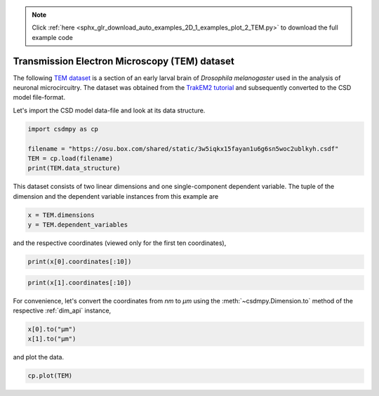 .. note::
    :class: sphx-glr-download-link-note

    Click :ref:`here <sphx_glr_download_auto_examples_2D_1_examples_plot_2_TEM.py>` to download the full example code
.. rst-class:: sphx-glr-example-title

.. _sphx_glr_auto_examples_2D_1_examples_plot_2_TEM.py:


Transmission Electron Microscopy (TEM) dataset
^^^^^^^^^^^^^^^^^^^^^^^^^^^^^^^^^^^^^^^^^^^^^^

The following `TEM dataset <https://doi.org/10.1371/journal.pbio.1000502>`_ is
a section of an early larval brain of *Drosophila melanogaster* used in the
analysis of neuronal microcircuitry. The dataset was obtained
from the `TrakEM2 tutorial <http://www.ini.uzh.ch/~acardona/data.html>`_ and
subsequently converted to the CSD model file-format.

Let's import the CSD model data-file and look at its data structure.


.. code-block:: default

    import csdmpy as cp

    filename = "https://osu.box.com/shared/static/3w5iqkx15fayan1u6g6sn5woc2ublkyh.csdf"
    TEM = cp.load(filename)
    print(TEM.data_structure)





.. rst-class:: sphx-glr-script-out

 Out:

 .. code-block:: none

    {
      "csdm": {
        "version": "1.0",
        "read_only": true,
        "timestamp": "2016-03-12T16:41:00Z",
        "description": "TEM image of the early larval brain of Drosophila melanogaster used in the analysis of neuronal microcircuitry.",
        "dimensions": [
          {
            "type": "linear",
            "count": 512,
            "increment": "4.0 nm",
            "quantity_name": "length",
            "reciprocal": {
              "quantity_name": "wavenumber"
            }
          },
          {
            "type": "linear",
            "count": 512,
            "increment": "4.0 nm",
            "quantity_name": "length",
            "reciprocal": {
              "quantity_name": "wavenumber"
            }
          }
        ],
        "dependent_variables": [
          {
            "type": "internal",
            "numeric_type": "uint8",
            "quantity_type": "scalar",
            "components": [
              [
                "126, 107, ..., 164, 171"
              ]
            ]
          }
        ]
      }
    }




This dataset consists of two linear dimensions and one single-component
dependent variable. The tuple of the dimension and the dependent variable
instances from this example are


.. code-block:: default


    x = TEM.dimensions
    y = TEM.dependent_variables








and the respective coordinates (viewed only for the first ten coordinates),


.. code-block:: default


    print(x[0].coordinates[:10])





.. rst-class:: sphx-glr-script-out

 Out:

 .. code-block:: none

    [ 0.  4.  8. 12. 16. 20. 24. 28. 32. 36.] nm





.. code-block:: default

    print(x[1].coordinates[:10])





.. rst-class:: sphx-glr-script-out

 Out:

 .. code-block:: none

    [ 0.  4.  8. 12. 16. 20. 24. 28. 32. 36.] nm




For convenience, let's convert the coordinates from `nm` to `µm` using the
:meth:`~csdmpy.Dimension.to` method of the respective :ref:`dim_api`
instance,


.. code-block:: default


    x[0].to("µm")
    x[1].to("µm")








and plot the data.


.. code-block:: default


    cp.plot(TEM)



.. image:: /auto_examples/2D_1_examples/images/sphx_glr_plot_2_TEM_001.png
    :class: sphx-glr-single-img






.. rst-class:: sphx-glr-timing

   **Total running time of the script:** ( 0 minutes  0.423 seconds)


.. _sphx_glr_download_auto_examples_2D_1_examples_plot_2_TEM.py:


.. only :: html

 .. container:: sphx-glr-footer
    :class: sphx-glr-footer-example



  .. container:: sphx-glr-download

     :download:`Download Python source code: plot_2_TEM.py <plot_2_TEM.py>`



  .. container:: sphx-glr-download

     :download:`Download Jupyter notebook: plot_2_TEM.ipynb <plot_2_TEM.ipynb>`


.. only:: html

 .. rst-class:: sphx-glr-signature

    `Gallery generated by Sphinx-Gallery <https://sphinx-gallery.github.io>`_

